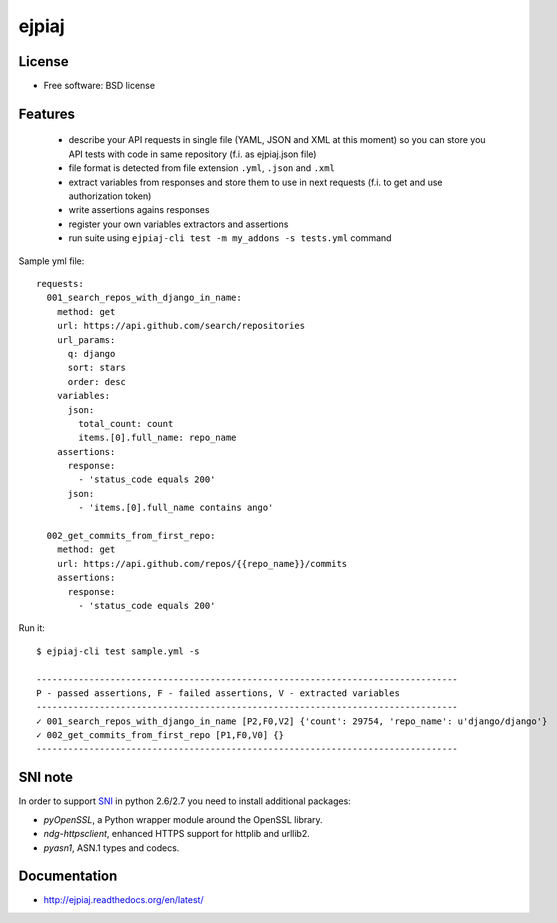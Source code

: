 ===============================
ejpiaj
===============================

.. image:: https://badge.fury.io/py/ejpiaj.png
    :target: http://badge.fury.io/py/ejpiaj
    
.. image:: https://travis-ci.org/onjin/ejpiaj.png?branch=master
        :target: https://travis-ci.org/onjin/ejpiaj

.. image:: https://img.shields.io/pypi/dm/ejpiaj.svg
        :target: https://pypi.python.org/pypi/ejpiaj

.. image:: https://img.shields.io/pypi/l/ejpiaj.svg




License
-------

* Free software: BSD license

Features
--------

 * describe your API requests in single file (YAML, JSON and XML at this moment) so you can store you API tests with code
   in same repository (f.i. as ejpiaj.json file)
 * file format is detected from file extension ``.yml``, ``.json`` and ``.xml``
 * extract variables from responses and store them to use in next requests (f.i. to get and use authorization token)
 * write assertions agains responses
 * register your own variables extractors and assertions
 * run suite using ``ejpiaj-cli test -m my_addons -s tests.yml`` command

Sample yml file::

    requests:
      001_search_repos_with_django_in_name:
        method: get
        url: https://api.github.com/search/repositories
        url_params:
          q: django
          sort: stars
          order: desc
        variables:
          json:
            total_count: count
            items.[0].full_name: repo_name
        assertions:
          response:
            - 'status_code equals 200'
          json:
            - 'items.[0].full_name contains ango'

      002_get_commits_from_first_repo:
        method: get
        url: https://api.github.com/repos/{{repo_name}}/commits
        assertions:
          response:
            - 'status_code equals 200'

Run it::

    $ ejpiaj-cli test sample.yml -s

    --------------------------------------------------------------------------------
    P - passed assertions, F - failed assertions, V - extracted variables
    --------------------------------------------------------------------------------
    ✓ 001_search_repos_with_django_in_name [P2,F0,V2] {'count': 29754, 'repo_name': u'django/django'}
    ✓ 002_get_commits_from_first_repo [P1,F0,V0] {}
    --------------------------------------------------------------------------------

SNI note
--------
In order to support `SNI`_ in python 2.6/2.7 you need to install additional packages:

* `pyOpenSSL`, a Python wrapper module around the OpenSSL library.
* `ndg-httpsclient`, enhanced HTTPS support for httplib and urllib2.
* `pyasn1`, ASN.1 types and codecs.

.. _`SNI`: http://en.wikipedia.org/wiki/Server_Name_Indication


Documentation
-------------
* http://ejpiaj.readthedocs.org/en/latest/
